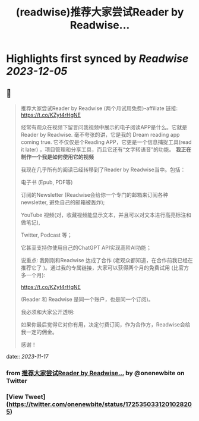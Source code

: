 :PROPERTIES:
:title: (readwise)推荐大家尝试Reader by Readwise...
:END:

:PROPERTIES:
:author: [[onenewbite on Twitter]]
:full-title: "推荐大家尝试Reader by Readwise..."
:category: [[tweets]]
:url: https://twitter.com/onenewbite/status/1725350331201028205
:image-url: https://pbs.twimg.com/profile_images/1585995910521446400/OXrx3eAV.jpg
:END:

* Highlights first synced by [[Readwise]] [[2023-12-05]]
** 📌
#+BEGIN_QUOTE
推荐大家尝试Reader by Readwise (两个月试用免费)-affiliate 链接:
https://t.co/KZyt4rHgNE

经常有观众在视频下留言问我视频中展示的电子阅读APP是什么。它就是Reader by Readwise.
毫不夸张的讲，它是我的 Dream reading app coming true. 它不仅仅是个Reading APP，它更是一个信息捕捉工具(read it later) ，项目管理和分享工具，而且它还有“文字转语音”的功能。
**我正在制作一个我是如何使用它的视频**

我现在几乎所有的阅读已经转移到了Reader by Readwise当中。包括：

电子书 (Epub, PDF等)

订阅的Newsletter (Readwise会给你一个专门的邮箱来订阅各种newsletter, 避免自己的邮箱被轰炸);

YouTube 视频(对，收藏视频能显示文本，并且可以对文本进行高亮标注和做笔记), 

Twitter, Podcast 等；

它甚至支持你使用自己的ChatGPT API实现高阶AI功能；

说重点: 我刚刚和Readwise 达成了合作 (老观众都知道，在合作前我已经在推荐它了 )。通过我的专属链接，大家可以获得两个月的免费试用 (比官方多一个月):

https://t.co/KZyt4rHgNE

(Reader 和 Readwise 是同一个账户，也是同一个订阅)。

我必须和大家公开透明:

如果你最后觉得它对你有用，决定付费订阅，作为合作方，Readwise会给我一定的佣金。

感谢！ 
#+END_QUOTE
    date:: [[2023-11-17]]
*** from _推荐大家尝试Reader by Readwise..._ by @onenewbite on Twitter
*** [View Tweet](https://twitter.com/onenewbite/status/1725350331201028205)